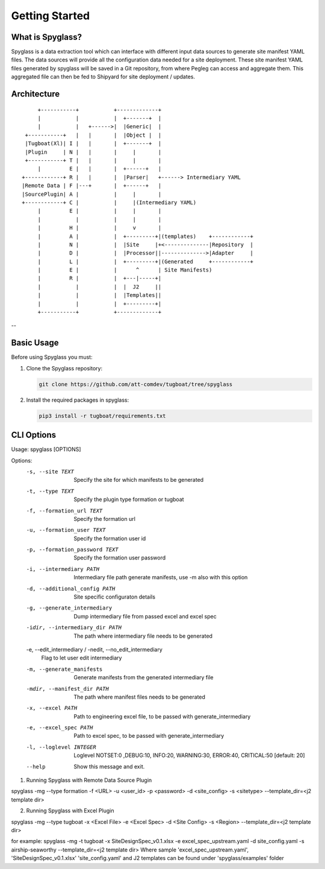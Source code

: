 ..
      Copyright 2018 AT&T Intellectual Property.
      All Rights Reserved.

      Licensed under the Apache License, Version 2.0 (the "License"); you may
      not use this file except in compliance with the License. You may obtain
      a copy of the License at

          http://www.apache.org/licenses/LICENSE-2.0

      Unless required by applicable law or agreed to in writing, software
      distributed under the License is distributed on an "AS IS" BASIS, WITHOUT
      WARRANTIES OR CONDITIONS OF ANY KIND, either express or implied. See the
      License for the specific language governing permissions and limitations
      under the License.

===============
Getting Started
===============

What is Spyglass?
----------------

Spyglass is a data extraction tool which can interface with
different input data sources to generate site manifest YAML files.
The data sources will provide all the configuration data needed
for a site deployment. These site manifest YAML files generated
by spyglass will be saved in a Git repository, from where Pegleg
can access and aggregate them. This aggregated file can then be
fed to Shipyard for site deployment / updates.

Architecture
------------

::

        +-----------+           +-------------+
        |           |           |  +-------+  |
        |           |   +------>|  |Generic|  |
    +-----------+   |   |       |  |Object |  |
    |Tugboat(Xl)| I |   |       |  +-------+  |
    |Plugin     | N |   |       |     |       |
    +-----------+ T |   |       |     |       |
        |         E |   |       |  +------+   |
   +------------+ R |   |       |  |Parser|   +------> Intermediary YAML
   |Remote Data | F |---+       |  +------+   |
   |SourcePlugin| A |           |     |       |
   +------------+ C |           |     |(Intermediary YAML)
        |         E |           |     |       |
        |           |           |     |       |
        |         H |           |     v       |
        |         A |           |  +---------+|(templates)    +------------+
        |         N |           |  |Site     |+<--------------|Repository  |
        |         D |           |  |Processor||-------------->|Adapter     |
        |         L |           |  +---------+|(Generated     +------------+
        |         E |           |      ^      | Site Manifests)
        |         R |           |  +---|-----+|
        |           |           |  |  J2     ||
        |           |           |  |Templates||
        |           |           |  +---------+|
        +-----------+           +-------------+

--

Basic Usage
-----------

Before using Spyglass you must:


1. Clone the Spyglass repository:

   .. code-block:: console

    git clone https://github.com/att-comdev/tugboat/tree/spyglass

2. Install the required packages in spyglass:

   .. code-block:: console

     pip3 install -r tugboat/requirements.txt


CLI Options
-----------

Usage: spyglass [OPTIONS]

Options:
  -s, --site TEXT                 Specify the site for which manifests to be
                                  generated
  -t, --type TEXT                 Specify the plugin type formation or tugboat
  -f, --formation_url TEXT        Specify the formation url
  -u, --formation_user TEXT       Specify the formation user id
  -p, --formation_password TEXT   Specify the formation user password
  -i, --intermediary PATH         Intermediary file path  generate manifests,
                                  use -m also with this option
  -d, --additional_config PATH    Site specific configuraton details
  -g, --generate_intermediary     Dump intermediary file from passed excel and
                                  excel spec
  -idir, --intermediary_dir PATH  The path where intermediary file needs to be
                                  generated
  -e, --edit_intermediary / -nedit, --no_edit_intermediary
                                  Flag to let user edit intermediary
  -m, --generate_manifests        Generate manifests from the generated
                                  intermediary file
  -mdir, --manifest_dir PATH      The path where manifest files needs to be
                                  generated
  -x, --excel PATH                Path to engineering excel file, to be passed
                                  with generate_intermediary
  -e, --excel_spec PATH           Path to excel spec, to be passed with
                                  generate_intermediary
  -l, --loglevel INTEGER          Loglevel NOTSET:0 ,DEBUG:10,     INFO:20,
                                  WARNING:30, ERROR:40, CRITICAL:50  [default:
                                  20]
  --help                          Show this message and exit.


1. Running Spyglass with  Remote Data Source Plugin

spyglass -mg --type formation -f <URL> -u <user_id> -p <password> -d <site_config> -s <sitetype> --template_dir=<j2 template dir>

2. Running Spyglass with Excel Plugin

spyglass -mg --type tugboat -x <Excel File> -e <Excel Spec> -d <Site Config> -s <Region> --template_dir=<j2 template dir>

for example:
spyglass -mg -t tugboat -x SiteDesignSpec_v0.1.xlsx -e excel_spec_upstream.yaml -d site_config.yaml -s airship-seaworthy --template_dir=<j2 template dir>
Where sample 'excel_spec_upstream.yaml', 'SiteDesignSpec_v0.1.xlsx'
'site_config.yaml' and J2 templates can be found under 'spyglass/examples'
folder

